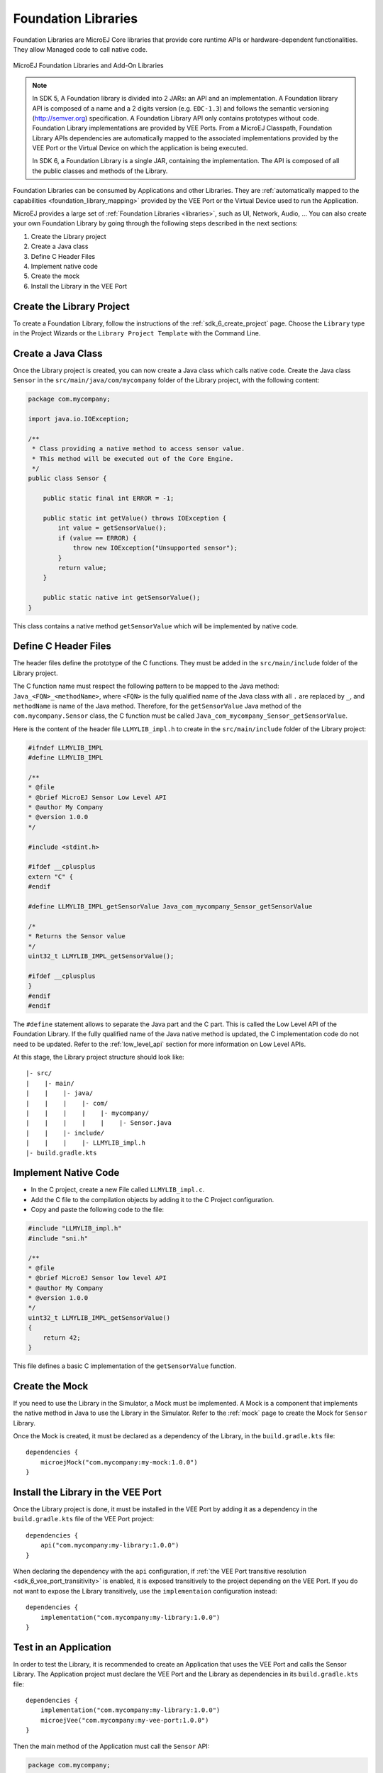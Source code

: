 .. _foundation_libraries:

====================
Foundation Libraries
====================

Foundation Libraries are MicroEJ Core libraries that provide core runtime APIs or hardware-dependent functionalities.
They allow Managed code to call native code.

.. figure:: ./images/libraries-structure.png
   :alt: MicroEJ Foundation Libraries and Add-On Libraries
   :align: center
   :scale: 67%

   MicroEJ Foundation Libraries and Add-On Libraries

.. note::

    In SDK 5, A Foundation library is divided into 2 JARs: an API and an implementation. 
    A Foundation library API is composed of a name and a 2 digits version (e.g. ``EDC-1.3``) 
    and follows the semantic versioning (`<http://semver.org>`_) specification. 
    A Foundation Library API only contains prototypes without code. 
    Foundation Library implementations are provided by VEE Ports.
    From a MicroEJ Classpath, Foundation Library APIs dependencies are automatically mapped 
    to the associated implementations provided by the VEE Port or the Virtual Device on which 
    the application is being executed.

    In SDK 6, a Foundation Library is a single JAR, containing the implementation.
    The API is composed of all the public classes and methods of the Library.

Foundation Libraries can be consumed by Applications and other Libraries.
They are :ref:`automatically mapped to the capabilities <foundation_library_mapping>` provided by the VEE Port or the Virtual Device used to run the Application.

MicroEJ provides a large set of :ref:`Foundation Libraries <libraries>`, such as UI, Network, Audio, ... 
You can also create your own Foundation Library by going through the following steps described in the next sections:

#. Create the Library project
#. Create a Java class
#. Define C Header Files
#. Implement native code
#. Create the mock
#. Install the Library in the VEE Port

Create the Library Project
==========================

To create a Foundation Library, follow the instructions of the :ref:`sdk_6_create_project` page. 
Choose the ``Library`` type in the Project Wizards or the ``Library Project Template`` with the Command Line.

Create a Java Class
===================

Once the Library project is created, you can now create a Java class which calls native code.
Create the Java class ``Sensor`` in the ``src/main/java/com/mycompany`` folder of the Library project, with the following content:

.. code-block:: java

    package com.mycompany;

    import java.io.IOException;

    /**
     * Class providing a native method to access sensor value.
     * This method will be executed out of the Core Engine.
     */
    public class Sensor {

        public static final int ERROR = -1;

        public static int getValue() throws IOException {
            int value = getSensorValue();
            if (value == ERROR) {
                throw new IOException("Unsupported sensor");
            }
            return value;
        }

        public static native int getSensorValue();
    }

This class contains a native method ``getSensorValue`` which will be implemented by native code.

Define C Header Files
=====================

The header files define the prototype of the C functions. 
They must be added in the ``src/main/include`` folder of the Library project.

The C function name must respect the following pattern to be mapped to the Java method: ``Java_<FQN>_<methodName>``, 
where ``<FQN>`` is the fully qualified name of the Java class with all ``.`` are replaced by ``_``, and ``methodName`` is name of the Java method.
Therefore, for the ``getSensorValue`` Java method of the ``com.mycompany.Sensor`` class, the C function must be called ``Java_com_mycompany_Sensor_getSensorValue``.

Here is the content of the header file ``LLMYLIB_impl.h`` to create in the ``src/main/include`` folder of the Library project:

.. code-block:: c

    #ifndef LLMYLIB_IMPL
    #define LLMYLIB_IMPL

    /**
    * @file
    * @brief MicroEJ Sensor Low Level API
    * @author My Company
    * @version 1.0.0
    */

    #include <stdint.h>

    #ifdef __cplusplus
    extern "C" {
    #endif

    #define LLMYLIB_IMPL_getSensorValue Java_com_mycompany_Sensor_getSensorValue

    /*
    * Returns the Sensor value
    */
    uint32_t LLMYLIB_IMPL_getSensorValue();

    #ifdef __cplusplus
    }
    #endif
    #endif

The ``#define`` statement allows to separate the Java part and the C part. 
This is called the Low Level API of the Foundation Library. 
If the fully qualified name of the Java native method is updated, the C implementation code do not need to be updated.
Refer to the :ref:`low_level_api` section for more information on Low Level APIs.

At this stage, the Library project structure should look like::

   |- src/
   |    |- main/
   |    |    |- java/
   |    |    |    |- com/
   |    |    |    |    |- mycompany/
   |    |    |    |    |    |- Sensor.java
   |    |    |- include/
   |    |    |    |- LLMYLIB_impl.h
   |- build.gradle.kts

Implement Native Code
=====================

- In the C project, create a new File called ``LLMYLIB_impl.c``.
- Add the C file to the compilation objects by adding it to the C Project configuration.
- Copy and paste the following code to the file:

.. code-block:: c

    #include "LLMYLIB_impl.h"
    #include "sni.h"

    /**
    * @file
    * @brief MicroEJ Sensor low level API
    * @author My Company
    * @version 1.0.0
    */
    uint32_t LLMYLIB_IMPL_getSensorValue()
    {
        return 42;
    }

This file defines a basic C implementation of the ``getSensorValue`` function.

Create the Mock
===============

If you need to use the Library in the Simulator, a Mock must be implemented.
A Mock is a component that implements the native method in Java to use the Library in the Simulator.
Refer to the :ref:`mock` page to create the Mock for ``Sensor`` Library.

Once the Mock is created, it must be declared as a dependency of the Library, in the ``build.gradle.kts`` file::

    dependencies {
        microejMock("com.mycompany:my-mock:1.0.0")
    }

Install the Library in the VEE Port
===================================

Once the Library project is done, it must be installed in the VEE Port by adding it as a dependency in the ``build.gradle.kts`` file of the VEE Port project::

    dependencies {
        api("com.mycompany:my-library:1.0.0")
    }

When declaring the dependency with the ``api`` configuration, if :ref:`the VEE Port transitive resolution <sdk_6_vee_port_transitivity>` is enabled, 
it is exposed transitively to the project depending on the VEE Port.
If you do not want to expose the Library transitively, use the ``implementaion`` configuration instead::

    dependencies {
        implementation("com.mycompany:my-library:1.0.0")
    }

Test in an Application
======================

In order to test the Library, it is recommended to create an Application that uses the VEE Port and calls the Sensor Library.
The Application project must declare the VEE Port and the Library as dependencies in its ``build.gradle.kts`` file::

    dependencies {
        implementation("com.mycompany:my-library:1.0.0")
        microejVee("com.mycompany:my-vee-port:1.0.0")
    }

Then the main method of the Application must call the ``Sensor`` API:

.. code-block:: java

    package com.mycompany;

    public class Main {

        public static void main(String[] args) {
            System.out.println("Sensor value: " + Sensor.getValue());
        }

    }


You can now run the Application with the Simulator thanks to the ``ruOnSimulator`` Gradle task::

    ./gradlew runOnSimulator

The following trace shall appear on the standard output::

    =============== [ Initialization Stage ] ===============
    =============== [ Launching on Simulator ] ===============
    Sensor value: 42
    =============== [ Completed Successfully ] ===============


You can also build and deploy the Application on your device.
The following trace shall appear on the standard output::

    VM START
    Sensor value: 42
    VM END (exit code = 0)

Implement a Validation Testsuite
================================

To validate the Foundation Library against the VEE Ports they will be used with, it is recommended to provide a :ref:`validation Testsuite <vee_port_testsuite>`.
It contains a bunch of Java tests that validate the Abstraction Layer implementing the Low Level APIs of the Foundation Library.

You can find examples of validation Testsuites in `the VEE Port project template <https://github.com/MicroEJ/Tool-Project-Template-VEEPort/tree/master/vee-port/validation>`__.

Extend the Link Process
=======================

Libraries can extend the Linking process using LSC files.
Refer to the :ref:`microej_linker` page for more information.

These files must be added in the ``src/main/lscf`` folder of the Library project::

   |- src/
   |    |- main/
   |    |    |- java/
   |    |    |    |- com/
   |    |    |    |    |- mycompany/
   |    |    |    |    |    |- Sensor.java
   |    |    |- include/
   |    |    |    |- LLMYLIB_impl.h
   |    |    |- lscf/
   |    |    |    |- mylib.lscf
   |- build.gradle.kts

Define Configurable Properties in LSC Files
-------------------------------------------

The LSC files can use properties to define configurable values.
For example, you may want to define a configurable heap size for your library:

.. code-block:: xml

    <lscFragment>
        <defSymbol name="_mylibrary_heap_size" value="${mylibrary.heap.size}" rootSymbol="true"/>
        <defSection name=".bss.mylibrary.heap" size="_mylibrary_heap_size" align="4"/>
        <defSymbol name="_mylibrary_heap_start" value="START(.bss.mylibrary.heap)" rootSymbol="true"/>
        <defSymbol name="_mylibrary_heap_end" value="END(.bss.mylibrary.heap)" rootSymbol="true"/>
    </lscFragment>

The property can be set by the Application which uses the Library, by defining the :ref:`Application Option <application_options>` ``mylibrary.heap.size``.

Set Default Values for the Configurable Properties
--------------------------------------------------

The LSC format allows to define a default value for the properties, by suffixing the property name with ``:``, followed by the default value.
For example, the following line defines the property ``mylibrary.heap.size`` with the default value ``1024``:

.. code-block:: xml

    <defSymbol name="_mylibrary_heap_size" value="${mylibrary.heap.size:1024}" rootSymbol="true"/>

..
   | Copyright 2008-2025, MicroEJ Corp. Content in this space is free 
   for read and redistribute. Except if otherwise stated, modification 
   is subject to MicroEJ Corp prior approval.
   | MicroEJ is a trademark of MicroEJ Corp. All other trademarks and 
   copyrights are the property of their respective owners.